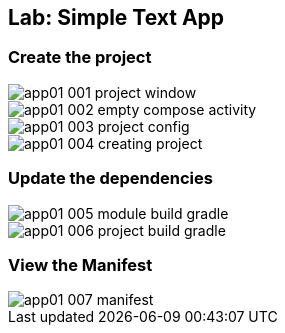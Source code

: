 == Lab: Simple Text App

=== Create the project

ifndef::imagesdir[:imagesdir: images]

image::app01-001-project-window.png[]

image::app01-002-empty-compose-activity.png[]

image::app01-003-project-config.png[]

image::app01-004-creating-project.png[]

=== Update the dependencies

image::app01-005-module-build-gradle.png[]

image::app01-006-project-build-gradle.png[]

=== View the Manifest

image::app01-007-manifest.png[]




















